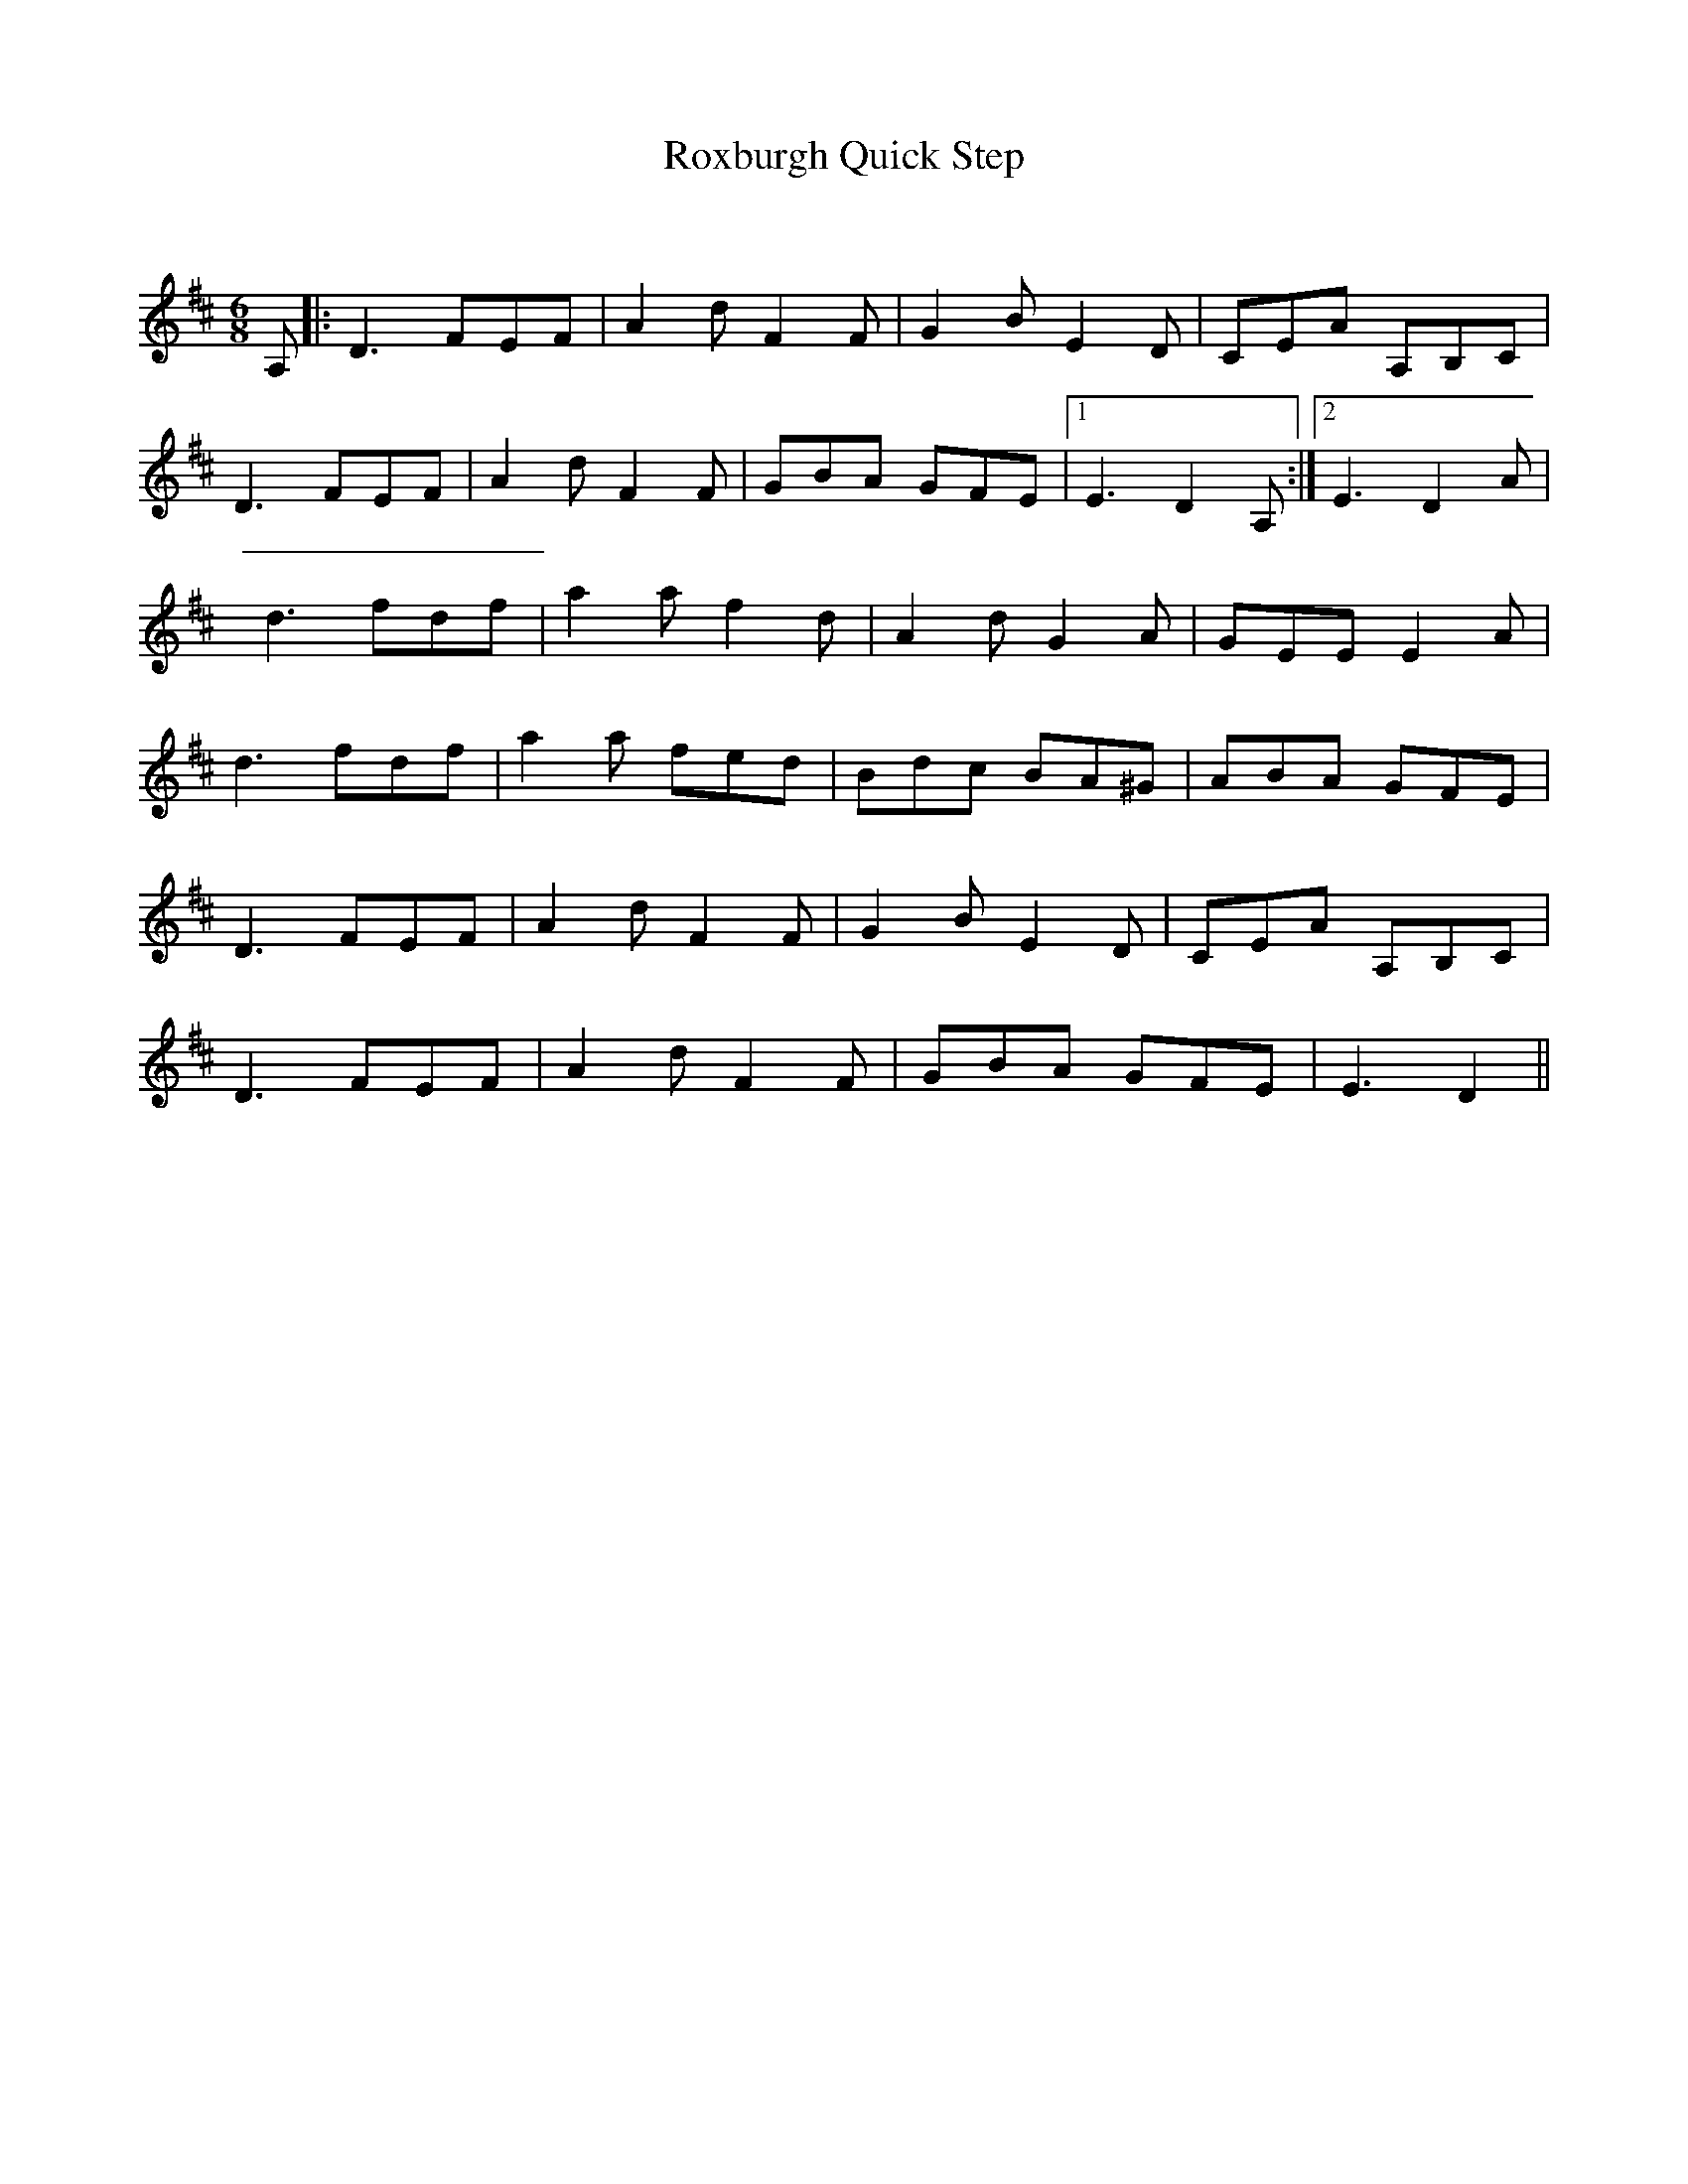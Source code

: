 X:1
T: Roxburgh Quick Step
C:
R:Jig
Q:180
K:D
M:6/8
L:1/16
A,2|:D6 F2E2F2|A4d2 F4F2|G4B2 E4D2|C2E2A2 A,2B,2C2|
D6 F2E2F2|A4d2 F4F2|G2B2A2 G2F2E2|1E6D4A,2:|2E6 D4A2|
d6 f2d2f2|a4a2 f4d2|A4d2 G4A2|G2E2E2 E4A2|
d6 f2d2f2|a4a2 f2e2d2|B2d2c2 B2A2^G2|A2B2A2 G2F2E2|
D6 F2E2F2|A4d2 F4F2|G4B2 E4D2|C2E2A2 A,2B,2C2|
D6 F2E2F2|A4d2 F4F2|G2B2A2 G2F2E2|E6D4||
